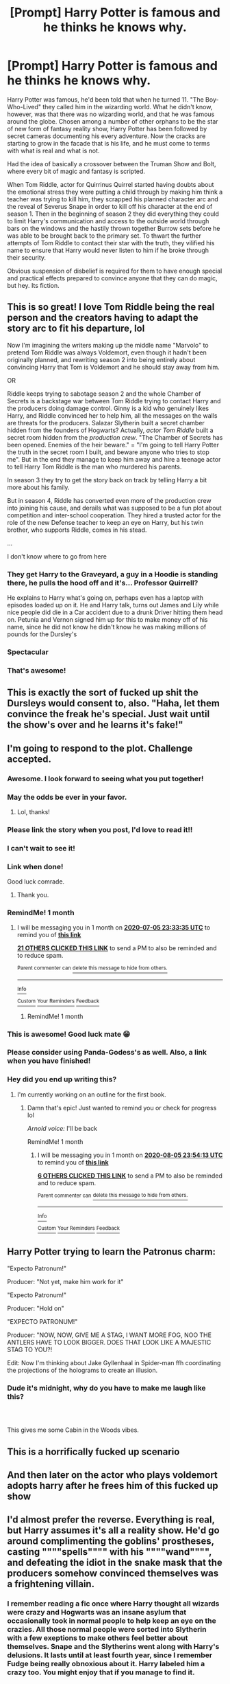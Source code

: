 #+TITLE: [Prompt] Harry Potter is famous and he thinks he knows why.

* [Prompt] Harry Potter is famous and he thinks he knows why.
:PROPERTIES:
:Author: Kingsonne
:Score: 424
:DateUnix: 1591372700.0
:DateShort: 2020-Jun-05
:FlairText: Prompt
:END:
Harry Potter was famous, he'd been told that when he turned 11. "The Boy-Who-Lived" they called him in the wizarding world. What he didn't know, however, was that there was no wizarding world, and that he was famous around the globe. Chosen among a number of other orphans to be the star of new form of fantasy reality show, Harry Potter has been followed by secret cameras documenting his every adventure. Now the cracks are starting to grow in the facade that is his life, and he must come to terms with what is real and what is not.

Had the idea of basically a crossover between the Truman Show and Bolt, where every bit of magic and fantasy is scripted.

When Tom Riddle, actor for Quirrinus Quirrel started having doubts about the emotional stress they were putting a child through by making him think a teacher was trying to kill him, they scrapped his planned character arc and the reveal of Severus Snape in order to kill off his character at the end of season 1. Then in the beginning of season 2 they did everything they could to limit Harry's communication and access to the outside world through bars on the windows and the hastily thrown together Burrow sets before he was able to be brought back to the primary set. To thwart the further attempts of Tom Riddle to contact their star with the truth, they vilified his name to ensure that Harry would never listen to him if he broke through their security.

Obvious suspension of disbelief is required for them to have enough special and practical effects prepared to convince anyone that they can do magic, but hey. Its fiction.


** This is so great! I love Tom Riddle being the real person and the creators having to adapt the story arc to fit his departure, lol

Now I'm imagining the writers making up the middle name "Marvolo" to pretend Tom Riddle was always Voldemort, even though it hadn't been originally planned, and rewriting season 2 into being entirely about convincing Harry that Tom is Voldemort and he should stay away from him.

OR

Riddle keeps trying to sabotage season 2 and the whole Chamber of Secrets is a backstage war between Tom Riddle trying to contact Harry and the producers doing damage control. Ginny is a kid who genuinely likes Harry, and Riddle convinced her to help him, all the messages on the walls are threats for the producers. Salazar Slytherin built a secret chamber hidden from the founders of Hogwarts? Actually, /actor Tom Riddle/ built a secret room hidden from the /production crew/. "The Chamber of Secrets has been opened. Enemies of the heir beware." = "I'm going to tell Harry Potter the truth in the secret room I built, and beware anyone who tries to stop me". But in the end they manage to keep him away and hire a teenage actor to tell Harry Tom Riddle is the man who murdered his parents.

In season 3 they try to get the story back on track by telling Harry a bit more about his family.

But in season 4, Riddle has converted even more of the production crew into joining his cause, and derails what was supposed to be a fun plot about competition and inter-school cooperation. They hired a trusted actor for the role of the new Defense teacher to keep an eye on Harry, but his twin brother, who supports Riddle, comes in his stead.

...

I don't know where to go from here
:PROPERTIES:
:Author: panda-goddess
:Score: 204
:DateUnix: 1591376089.0
:DateShort: 2020-Jun-05
:END:

*** They get Harry to the Graveyard, a guy in a Hoodie is standing there, he pulls the hood off and it's... Professor Quirrell?

He explains to Harry what's going on, perhaps even has a laptop with episodes loaded up on it. He and Harry talk, turns out James and Lily while nice people did die in a Car accident due to a drunk Driver hitting them head on. Petunia and Vernon signed him up for this to make money off of his name, since he did not know he didn't know he was making millions of pounds for the Dursley's
:PROPERTIES:
:Author: KidCoheed
:Score: 125
:DateUnix: 1591382502.0
:DateShort: 2020-Jun-05
:END:


*** Spectacular
:PROPERTIES:
:Author: distastefuldisaster
:Score: 16
:DateUnix: 1591381117.0
:DateShort: 2020-Jun-05
:END:


*** That's awesome!
:PROPERTIES:
:Score: 10
:DateUnix: 1591400882.0
:DateShort: 2020-Jun-06
:END:


** This is exactly the sort of fucked up shit the Dursleys would consent to, also. "Haha, let them convince the freak he's special. Just wait until the show's over and he learns it's fake!"
:PROPERTIES:
:Author: RookRider
:Score: 113
:DateUnix: 1591376467.0
:DateShort: 2020-Jun-05
:END:


** I'm going to respond to the plot. Challenge accepted.
:PROPERTIES:
:Author: SpaceDudetteYT
:Score: 75
:DateUnix: 1591378936.0
:DateShort: 2020-Jun-05
:END:

*** Awesome. I look forward to seeing what you put together!
:PROPERTIES:
:Author: Kingsonne
:Score: 16
:DateUnix: 1591378987.0
:DateShort: 2020-Jun-05
:END:


*** May the odds be ever in your favor.
:PROPERTIES:
:Author: wandererchronicles
:Score: 16
:DateUnix: 1591380793.0
:DateShort: 2020-Jun-05
:END:

**** Lol, thanks!
:PROPERTIES:
:Author: SpaceDudetteYT
:Score: 11
:DateUnix: 1591380817.0
:DateShort: 2020-Jun-05
:END:


*** Please link the story when you post, I'd love to read it!!
:PROPERTIES:
:Author: Gypsiechai
:Score: 12
:DateUnix: 1591388381.0
:DateShort: 2020-Jun-06
:END:


*** I can't wait to see it!
:PROPERTIES:
:Author: DinoAnkylosaurus
:Score: 5
:DateUnix: 1591381430.0
:DateShort: 2020-Jun-05
:END:


*** Link when done!

Good luck comrade.
:PROPERTIES:
:Author: CinnamonGhoulRL
:Score: 5
:DateUnix: 1591407032.0
:DateShort: 2020-Jun-06
:END:

**** Thank you.
:PROPERTIES:
:Author: SpaceDudetteYT
:Score: 3
:DateUnix: 1591407063.0
:DateShort: 2020-Jun-06
:END:


*** RemindMe! 1 month
:PROPERTIES:
:Author: Gandhi211
:Score: 6
:DateUnix: 1591400015.0
:DateShort: 2020-Jun-06
:END:

**** I will be messaging you in 1 month on [[http://www.wolframalpha.com/input/?i=2020-07-05%2023:33:35%20UTC%20To%20Local%20Time][*2020-07-05 23:33:35 UTC*]] to remind you of [[https://np.reddit.com/r/HPfanfiction/comments/gx78j0/prompt_harry_potter_is_famous_and_he_thinks_he/ft10opm/?context=3][*this link*]]

[[https://np.reddit.com/message/compose/?to=RemindMeBot&subject=Reminder&message=%5Bhttps%3A%2F%2Fwww.reddit.com%2Fr%2FHPfanfiction%2Fcomments%2Fgx78j0%2Fprompt_harry_potter_is_famous_and_he_thinks_he%2Fft10opm%2F%5D%0A%0ARemindMe%21%202020-07-05%2023%3A33%3A35%20UTC][*21 OTHERS CLICKED THIS LINK*]] to send a PM to also be reminded and to reduce spam.

^{Parent commenter can} [[https://np.reddit.com/message/compose/?to=RemindMeBot&subject=Delete%20Comment&message=Delete%21%20gx78j0][^{delete this message to hide from others.}]]

--------------

[[https://np.reddit.com/r/RemindMeBot/comments/e1bko7/remindmebot_info_v21/][^{Info}]]

[[https://np.reddit.com/message/compose/?to=RemindMeBot&subject=Reminder&message=%5BLink%20or%20message%20inside%20square%20brackets%5D%0A%0ARemindMe%21%20Time%20period%20here][^{Custom}]]
[[https://np.reddit.com/message/compose/?to=RemindMeBot&subject=List%20Of%20Reminders&message=MyReminders%21][^{Your Reminders}]]
[[https://np.reddit.com/message/compose/?to=Watchful1&subject=RemindMeBot%20Feedback][^{Feedback}]]
:PROPERTIES:
:Author: RemindMeBot
:Score: 2
:DateUnix: 1591406934.0
:DateShort: 2020-Jun-06
:END:

***** RemindMe! 1 month
:PROPERTIES:
:Author: pumpkin_noodles
:Score: 2
:DateUnix: 1591415315.0
:DateShort: 2020-Jun-06
:END:


*** This is awesome! Good luck mate 😁
:PROPERTIES:
:Author: CopperLamp33
:Score: 2
:DateUnix: 1591425721.0
:DateShort: 2020-Jun-06
:END:


*** Please consider using Panda-Godess's as well. Also, a link when you have finished!
:PROPERTIES:
:Author: LolaJ712
:Score: 1
:DateUnix: 1591538614.0
:DateShort: 2020-Jun-07
:END:


*** Hey did you end up writing this?
:PROPERTIES:
:Author: Gandhi211
:Score: 1
:DateUnix: 1593993100.0
:DateShort: 2020-Jul-06
:END:

**** I'm currently working on an outline for the first book.
:PROPERTIES:
:Author: SpaceDudetteYT
:Score: 5
:DateUnix: 1593993141.0
:DateShort: 2020-Jul-06
:END:

***** Damn that's epic! Just wanted to remind you or check for progress lol

/Arnold voice:/ I'll be back

RemindMe! 1 month
:PROPERTIES:
:Author: Gandhi211
:Score: 2
:DateUnix: 1593993253.0
:DateShort: 2020-Jul-06
:END:

****** I will be messaging you in 1 month on [[http://www.wolframalpha.com/input/?i=2020-08-05%2023:54:13%20UTC%20To%20Local%20Time][*2020-08-05 23:54:13 UTC*]] to remind you of [[https://np.reddit.com/r/HPfanfiction/comments/gx78j0/prompt_harry_potter_is_famous_and_he_thinks_he/fx1rix0/?context=3][*this link*]]

[[https://np.reddit.com/message/compose/?to=RemindMeBot&subject=Reminder&message=%5Bhttps%3A%2F%2Fwww.reddit.com%2Fr%2FHPfanfiction%2Fcomments%2Fgx78j0%2Fprompt_harry_potter_is_famous_and_he_thinks_he%2Ffx1rix0%2F%5D%0A%0ARemindMe%21%202020-08-05%2023%3A54%3A13%20UTC][*6 OTHERS CLICKED THIS LINK*]] to send a PM to also be reminded and to reduce spam.

^{Parent commenter can} [[https://np.reddit.com/message/compose/?to=RemindMeBot&subject=Delete%20Comment&message=Delete%21%20gx78j0][^{delete this message to hide from others.}]]

--------------

[[https://np.reddit.com/r/RemindMeBot/comments/e1bko7/remindmebot_info_v21/][^{Info}]]

[[https://np.reddit.com/message/compose/?to=RemindMeBot&subject=Reminder&message=%5BLink%20or%20message%20inside%20square%20brackets%5D%0A%0ARemindMe%21%20Time%20period%20here][^{Custom}]]
[[https://np.reddit.com/message/compose/?to=RemindMeBot&subject=List%20Of%20Reminders&message=MyReminders%21][^{Your Reminders}]]
[[https://np.reddit.com/message/compose/?to=Watchful1&subject=RemindMeBot%20Feedback][^{Feedback}]]
:PROPERTIES:
:Author: RemindMeBot
:Score: 1
:DateUnix: 1593993264.0
:DateShort: 2020-Jul-06
:END:


** Harry Potter trying to learn the Patronus charm:

"Expecto Patronum!"

Producer: "Not yet, make him work for it"

"Expecto Patronum!"

Producer: "Hold on"

"EXPECTO PATRONUM!"

Producer: "NOW, NOW, GIVE ME A STAG, I WANT MORE FOG, NOO THE ANTLERS HAVE TO LOOK BIGGER. DOES THAT LOOK LIKE A MAJESTIC STAG TO YOU?!

Edit: Now I'm thinking about Jake Gyllenhaal in Spider-man ffh coordinating the projections of the holograms to create an illusion.
:PROPERTIES:
:Author: Wendysbooks
:Score: 72
:DateUnix: 1591384358.0
:DateShort: 2020-Jun-05
:END:

*** Dude it's midnight, why do you have to make me laugh like this?
:PROPERTIES:
:Author: frostking104
:Score: 9
:DateUnix: 1591414185.0
:DateShort: 2020-Jun-06
:END:


*** ​

This gives me some Cabin in the Woods vibes.
:PROPERTIES:
:Author: Bodardos
:Score: 6
:DateUnix: 1591415032.0
:DateShort: 2020-Jun-06
:END:


** This is a horrifically fucked up scenario
:PROPERTIES:
:Author: RayMossZX92
:Score: 41
:DateUnix: 1591380702.0
:DateShort: 2020-Jun-05
:END:


** And then later on the actor who plays voldemort adopts harry after he frees him of this fucked up show
:PROPERTIES:
:Author: TeamTonySpidey
:Score: 31
:DateUnix: 1591381172.0
:DateShort: 2020-Jun-05
:END:


** I'd almost prefer the reverse. Everything is real, but Harry assumes it's all a reality show. He'd go around complimenting the goblins' prostheses, casting """"spells"""" with his """"wand"""", and defeating the idiot in the snake mask that the producers somehow convinced themselves was a frightening villain.
:PROPERTIES:
:Author: ForwardDiscussion
:Score: 52
:DateUnix: 1591386955.0
:DateShort: 2020-Jun-06
:END:

*** I remember reading a fic once where Harry thought all wizards were crazy and Hogwarts was an insane asylum that occasionally took in normal people to help keep an eye on the crazies. All those normal people were sorted into Slytherin with a few exeptions to make others feel better about themselves. Snape and the Slytherins went along with Harry's delusions. It lasts until at least fourth year, since I remember Fudge being really obnoxious about it. Harry labeled him a crazy too. You might enjoy that if you manage to find it.
:PROPERTIES:
:Author: BookAddiction1
:Score: 33
:DateUnix: 1591388912.0
:DateShort: 2020-Jun-06
:END:

**** "Come on now guys, are you really going to let this guy believe he's the Minister for Magic? He couldn't govern a tea pot!"
:PROPERTIES:
:Author: VirulentVoid
:Score: 18
:DateUnix: 1591390418.0
:DateShort: 2020-Jun-06
:END:


**** it's actually all 7 years: [[https://m.fanfiction.net/s/10928739/1/Insane-Asylum-Escapees-Years-1-7]]
:PROPERTIES:
:Author: TimeTurner394
:Score: 13
:DateUnix: 1591393609.0
:DateShort: 2020-Jun-06
:END:


**** Tell me if you manage to find it, yeah?
:PROPERTIES:
:Author: Lightwavers
:Score: 2
:DateUnix: 1591390934.0
:DateShort: 2020-Jun-06
:END:


**** That sounds fun, any idea on writer/title?
:PROPERTIES:
:Author: Daimonin_123
:Score: 1
:DateUnix: 1591402739.0
:DateShort: 2020-Jun-06
:END:


** And then later it's revealed by Harry that he actually possess magig lul
:PROPERTIES:
:Author: TeamTonySpidey
:Score: 30
:DateUnix: 1591375032.0
:DateShort: 2020-Jun-05
:END:

*** Nah, Magic DOES Exist But it's more Doctor Strange/Dresden Magic than Potter magic. Harry goes off to learn this rather than being Fucked with
:PROPERTIES:
:Author: KidCoheed
:Score: 27
:DateUnix: 1591382594.0
:DateShort: 2020-Jun-05
:END:

**** Yeah man, would be awesome
:PROPERTIES:
:Author: TeamTonySpidey
:Score: 8
:DateUnix: 1591382634.0
:DateShort: 2020-Jun-05
:END:


** *Character Profiles*

There will be SEVEN SEASONS! (One for each book)

Show is centered around Harry Potter, an orphan whose parents were ACTUALLY KILLED in a car crash. There were no known relatives left on either side of the family.

The Weasleys are a family who sign onto the show because they're running low on money; they seize this opportunity in order to bring food onto the table. Soon, they start to feel sorry for Harry and start wanting to liberate him.

Hermione Granger is an aspiring child actress who decides to get her career started by joining the show; her parents are indifferent to the whole thing.

The Malfoys aren't really vain; they're just a famous trio of world-famous actors who think that this show would be different from what they usually experience.

The Order of the Phoenix and the Death Eaters are the resistances who want to keep Harry and liberate Harry, respectively. The Order has its mixture of people who want to liberate Harry and who want to keep Harry.

People like Lupin, Sirius, Tonks, and the Weasleys start secretly joining the “Death Eater cause” while remaining in the Order of the Phoenix. People like Dumbledore, Kingsley, Mad-Eye Moody, Figg, and Fletcher are for keeping Harry.

All the Death Eaters are for liberating Harry while playing their respective parts in the show.

Instead of being a spy for the Order, Severus Snape is the spy for the Death Eaters working for Tom Riddle pretending to work for Albus Dumbledore, the mastermind behind the entire show. He's responsible for constantly dropping subtle hints that Harry's life is a lie. He also (secretly) works in the real world to gather more supporters for Harry's liberation and genuinely cares about Harry. Severus Snape is one of the producers who initially believed in the show in order to save Harry from the abuse, but he started to realize that Dumbledore was slowly becoming greedy and hungry for money and ratings. Before switching sides, he used to work closely with Dumbledore as a government employee's secretary. He is the second mastermind behind the show (but he regrets it soon after, similar to how he regrets Lily's death in canon).

The Dursleys aren't actors and are actually abusive to Harry. Dumbledore gets wind of this (with him originally being a government employee) and comes up with the idea to possibly “save” Harry from this abuse by creating a TV show. Once the money and ratings start coming in, though, he loses sight of what his purpose originally was and starts becoming greedy for money.

Hagrid is an actor who is instructed to take Harry away from his abusive foster family. He later joins the “Death Eater cause” secretly while pretending to be in the Order of the Phoenix after realizing that Dumbledore lost sight of the original purpose of the show.
:PROPERTIES:
:Author: SpaceDudetteYT
:Score: 18
:DateUnix: 1591407477.0
:DateShort: 2020-Jun-06
:END:

*** Beautiful. Very excited to see this play out
:PROPERTIES:
:Author: Kingsonne
:Score: 7
:DateUnix: 1591408252.0
:DateShort: 2020-Jun-06
:END:


*** That sounds amazing! You are fantastic for doing this and I am so looking forward to when this starts coming out
:PROPERTIES:
:Author: CopperLamp33
:Score: 3
:DateUnix: 1591426187.0
:DateShort: 2020-Jun-06
:END:

**** Thank you! It may take a month or two (or three) to plan, but I'm really excited about this as well!
:PROPERTIES:
:Author: SpaceDudetteYT
:Score: 1
:DateUnix: 1591426235.0
:DateShort: 2020-Jun-06
:END:

***** Thats algd. I've a spent years waiting for some fanfic writers to update so no rush here. I'm just glad I'm there's someone out there to make this a reality
:PROPERTIES:
:Author: CopperLamp33
:Score: 2
:DateUnix: 1591426647.0
:DateShort: 2020-Jun-06
:END:

****** I usually accept an interesting challenge when I see one. I love the potential of this plot!
:PROPERTIES:
:Author: SpaceDudetteYT
:Score: 4
:DateUnix: 1591426688.0
:DateShort: 2020-Jun-06
:END:

******* I agree. This plot redefineds everything we know about HP and that could go in so many different directions. I'll check out some of the other challenges you've picked up while Im waiting as well
:PROPERTIES:
:Author: CopperLamp33
:Score: 2
:DateUnix: 1591427160.0
:DateShort: 2020-Jun-06
:END:

******** RemindMe! 1 month
:PROPERTIES:
:Author: GrandLinnan1102
:Score: 0
:DateUnix: 1591429034.0
:DateShort: 2020-Jun-06
:END:


** I'm so down for this
:PROPERTIES:
:Author: kiradyn
:Score: 6
:DateUnix: 1591411058.0
:DateShort: 2020-Jun-06
:END:


** Holy shit that's sad.
:PROPERTIES:
:Author: Redhawkluffy101
:Score: 7
:DateUnix: 1591416053.0
:DateShort: 2020-Jun-06
:END:
